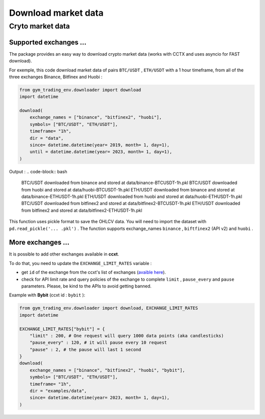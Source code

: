 Download market data
=====================

Cryto market data
-------------------------

Supported exchanges ...
^^^^^^^^^^^^^

The package provides an easy way to download crypto market data (works with CCTX and uses asyncio for FAST download).

For exemple, this code download market data of pairs ``BTC/USDT`` , ``ETH/USDT`` with a 1 hour timeframe, from all of the three exchanges Binance, Bitfinex and Huobi :

.. code-block:: python

  from gym_trading_env.downloader import download
  import datetime

  download(
      exchange_names = ["binance", "bitfinex2", "huobi"],
      symbols= ["BTC/USDT", "ETH/USDT"],
      timeframe= "1h",
      dir = "data",
      since= datetime.datetime(year= 2019, month= 1, day=1),
      until = datetime.datetime(year= 2023, month= 1, day=1),
  )

Output :
.. code-block:: bash

  BTC/USDT downloaded from binance and stored at data/binance-BTCUSDT-1h.pkl
  BTC/USDT downloaded from huobi and stored at data/huobi-BTCUSDT-1h.pkl
  ETH/USDT downloaded from binance and stored at data/binance-ETHUSDT-1h.pkl
  ETH/USDT downloaded from huobi and stored at data/huobi-ETHUSDT-1h.pkl
  BTC/USDT downloaded from bitfinex2 and stored at data/bitfinex2-BTCUSDT-1h.pkl
  ETH/USDT downloaded from bitfinex2 and stored at data/bitfinex2-ETHUSDT-1h.pkl

This function uses pickle format to save the OHLCV data. You will need to import the dataset with ``pd.read_pickle('... .pkl')`` . The function supports exchange_names ``binance`` , ``biftfinex2`` (API v2) and ``huobi`` .

More exchanges ...
^^^^^^^^^^^^^


It is possible to add other exchanges available in **ccxt**.

To do that, you need to update the ``EXCHANGE_LIMIT_RATES`` variable :

* get ``id`` of the exchange from the ccxt's list of exchanges (`avaible here <https://github.com/ccxt/ccxt/tree/master/python#certified-cryptocurrency-exchanges>`_).
* check for API limit rate and query policies of the exchange to complete ``limit`` , ``pause_every`` and ``pause`` parameters. Please, be kind to the APIs to avoid getting banned.

Example with **Bybit** (ccxt id : ``bybit`` ):

.. code-block:: python
  
  from gym_trading_env.downloader import download, EXCHANGE_LIMIT_RATES
  import datetime

  EXCHANGE_LIMIT_RATES["bybit"] = {
      "limit" : 200, # One request will query 1000 data points (aka candlesticks)
      "pause_every" : 120, # it will pause every 10 request
      "pause" : 2, # the pause will last 1 second
  }
  download(
      exchange_names = ["binance", "bitfinex2", "huobi", "bybit"],
      symbols= ["BTC/USDT", "ETH/USDT"],
      timeframe= "1h",
      dir = "examples/data",
      since= datetime.datetime(year= 2023, month= 1, day=1),
  )
